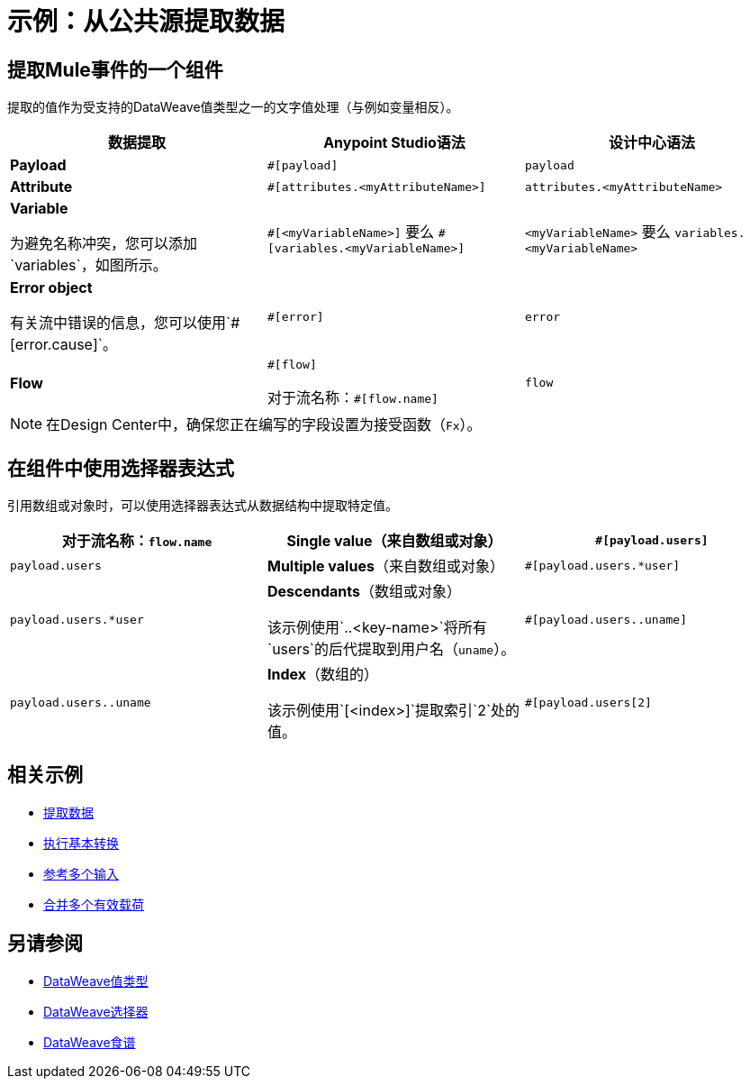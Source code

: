 = 示例：从公共源提取数据
:keywords: studio, anypoint, transform, transformer, metadata, dataweave, data weave, datawave, datamapper, dwl, dfl, dw, payload, attribute, variable, flow, error, message

== 提取Mule事件的一个组件

提取的值作为受支持的DataWeave值类型之一的文字值处理（与例如变量相反）。

[cols="1,1,1", options="header"]
|===
| 数据提取 |  Anypoint Studio语法 | 设计中心语法

|  *Payload*
|  `#[payload]`
|  `payload`

|  *Attribute*
|  `#[attributes.<myAttributeName>]`
|  `attributes.<myAttributeName>`

|  *Variable*

为避免名称冲突，您可以添加`variables`，如图所示。
|  `\#[<myVariableName>]`
要么
`#[variables.<myVariableName>]`
|  `<myVariableName>`
要么
`variables.<myVariableName>`

|  *Error object*

有关流中错误的信息，您可以使用`#[error.cause]`。
|  `#[error]`
|  `error`

|  *Flow*
|  `\#[flow]`

对于流名称：`#[flow.name]`
|  `flow`
|===

[NOTE]
在Design Center中，确保您正在编写的字段设置为接受函数（`Fx`）。

== 在组件中使用选择器表达式

引用数组或对象时，可以使用选择器表达式从数据结构中提取特定值。


[cols="1,1,1", options="header"]
|===
对于流名称：`flow.name`
|  *Single value*（来自数组或对象）
|  `#[payload.users]`
|  `payload.users`

|  *Multiple values*（来自数组或对象）
|  `#[payload.users.*user]`
|  `payload.users.*user`

|  *Descendants*（数组或对象）

该示例使用`..<key-name>`将所有`users`的后代提取到用户名（`uname`）。
|  `#[payload.users..uname]`
|  `payload.users..uname`

|  *Index*（数组的）

该示例使用`[<index>]`提取索引`2`处的值。
|  `#[payload.users[2]`
|  `payload.users[2]`
|===




////
[cols="e,m,^,>s",width="25%"]
|============================
| 1> s | 2  | 3  | 4
^ | 5 2.2 + ^。^ | 6.3 + <.> m | 7
^ | 8
| 9 2 +> | 10
|============================
////

////
去做？不用于4.O BETA ...尚未使用

== 上下文对象，变量和字段

术语*Context Object*构成提取表达式最简单形式的第一部分;第二部分是*Field*（请参阅下图，左侧）。在表达式中使用*Variable*来访问Mule消息中变量所包含的信息。它本身就是一个顶级标识符，一个变量并不要求你在一个表达式中定义一个上下文对象（见下面的第二张图）。

image:contextob_field.png[contextob_field]

下表列出了可用于Mule的上下文对象，以及可以与它们一起使用的相应字段。

[%header,cols="30a,70a"]
|===
|上下文对象 |提供对字段的访问
| <<Server Context Object, Server>>  |硬件，操作系统，用户和网络接口。
| <<Mule Context Object, Mule>>  |您的Mule实例。
| <<App Context Object, App>>  |您的Mule应用程序。
| <<Message Context Object, Message>>  | Mule消息。
|===


您可以将上下文对象与字段组合以形成表达式。最简单的表达形式为`contextobject.field`。

这个例子是一个简单的表达式：+
`#[payload.userId]`


=== 服务器上下文对象

[%header,cols="15a,^15a,^15a,55a"]
|===
|字段 |只读访问 |读写访问 |字段说明
| `dateTime`  | | x  |日期或时间
| `env`  | X  | |环境
| `fileSeparator`  | X  |
|分隔文件路径组件的字符（UNIX上的"/"和Windows上的"\"）
| `host`  | x  | |服务器的完全限定域名
| `ip`  | x  | |服务器的IP地址
| `locale`  | X  |
| JRE的默认语言环境（类型为java.util.Locale）（可以访问server.locale.language和server.locale.country）
| `javaVersion`  | x  | | JRE版本
| `javaVendor`  | x  | | JRE供应商名称
| `nanoSeconds`  | x  | |度量纳秒
| `osName`  | x | |操作系统名称
| `osArch`  | x  | |操作系统架构
| `osVersion`  | x  | |操作系统版本
| `systemProperties`  | x  | | Java系统属性的映射
| `timeZone`  | x  | | JRE的默认TimeZone（java.util.TimeZone）
| `tmpDir`  | x  | |供JRE使用的临时目录
| `userName`  | x  | |用户名
| `userHome`  | x  | |用户主目录
| `userDir`  | x  | |用户工作目录
|===

===  Mule上下文对象

[%header,cols="15a,^15a,^15a,55a"]
|===
|字段 |只读访问 |读写访问 |字段说明
| `clusterId`  | x  | |群集ID
| `home`  | x  | |到Mule服务器安装主目录的文件系统路径
| `nodeId`  | x  | |集群节点标识
| `version`  | x  | | Mule版本
|===

===  App上下文对象

[%header,cols="15a,^15a,^15a,55a"]
|===
|字段 |只读访问 |读写访问 |字段说明
| `encoding`  | x  | |应用程序默认编码
| `name`  | x  | |应用程序名称
| `registry`  | | x  |代表Mule注册表的地图
| `standalone`  | x  | |如果Mule独立运行，则评估为true
| `workdir`  | x  | |应用程序工作目录
|===

[[messageobj]]
==== 消息上下文对象

[%header,cols="15a,^15a,^15a,55a"]
|===
|字段 |只读访问 |读写访问 |字段说明
| `id`  | x  | | Mule消息的唯一标识符
| `rootId`  | x  | | Mule消息的根ID
| `correlationId`  | x  | | 相关标识
| `correlationSequence`  | x  | |相关序列
| `correlationGroupSize`  | x  | |关联组大小
| `replyTo`  | | x  |回复
| `dataType`  | x  | |有效载荷的数据类型
| `payload`  | | x  | Mule消息有效载荷
| `attributes`  | X  | |
|===
////

////
== 服务器，Mule，应用程序和消息变量



在系统的临时目录中创建一个名为`target`的目录，并将有效负载设置为存储该文件对象的变量：

[source, xml, linenums]
----
<scripting-component>
    targetDir = new java.io.File(server.tmpDir, 'target');
    targetDir.mkdir();
    payload = targetDir
</scripting-component>
----

根据入站消息属性，在运行时设置HTTP请求的用户名和密码：

[source, xml, linenums]
----
<http:request-config name="HTTP_Request_Configuration" host="api.acme.com/v1" port="8081" doc:name="HTTP">
  <{{0}}" password="#[inboundProperties.password]"/>
  </http:request-config>

  <flow>
    ...
    <http:request config-ref="request-config" path="users" doc:name="HTTP Connector"/>
    ...
  </flow>
----
////


////

== 有效负载和附件

将当前有效负载复制到名为`originalPayload`的变量中，然后将其恢复：

[source, xml, linenums]
----
<set-variable variableName="originalPayload" value="#[payload]" />
<set-payload value="#[originalPayload]" />
----

要使用Mule的自动转换功能以特定格式检索邮件有效内容，请使用`payloadAs`：

[source, xml]
----
<logger message="#[payloadAs(java.lang.String)]" />
----

要提取所有*.txt and * .xml附件，请使用过滤投影：

[source, xml, linenums]
----
<expression-transformer expression="#[($.value in properties.entrySet() if $.key ~= '(.*\\.txt|.*\\.xml)')]" />
----
////

////

=== 访问缓存？

您可以通过充当高速缓存存储库的对象存储来访问 link:cache-scope[骡子缓存]。根据对象库的性质，您可以对条目进行计数，列表，删除或执行其他操作。

下面的代码显示了使用自定义对象存储类的缓存作用域的XML表示。

[source, xml, linenums]
----
<ee:object-store-caching-strategy name="CachingStrategy">
  <custom-object-storeclass="org.mule.util.store.SimpleMemoryObjectStore" />
</ee:object-store-caching-strategy>
----

上面的对象存储是`ListableObjectStore`的实现，它允许您获取它包含的条目的列表。您可以通过调用`app.registry`的`CachingStrategy`属性上的`getStore`方法来访问缓存内容。

下面的表达式通过调用返回可迭代列表的`allKeys()`来获得缓存的大小。

[source, code]
----
#[app.registry.CachingStrategy.getStore().allKeys().size()]"
----

如果您需要在Java类中操作注册表，则可以通过`muleContext.getRegistry()`来访问它。

////


== 相关示例

*  link:dataweave-cookbook-extract-data[提取数据]

*  link:dataweave-cookbook-perform-basic-transformation[执行基本转换]

*  link:dataweave-cookbook-reference-multiple-inputs[参考多个输入]

*  link:dataweave-cookbook-merge-multiple-payloads[合并多个有效载荷]

== 另请参阅

*  link:dataweave-types[DataWeave值类型]

// * link:dw-functions-core[DataWeave核心功能]

*  link:dataweave-selectors[DataWeave选择器]

*  link:dataweave-cookbook[DataWeave食谱]
